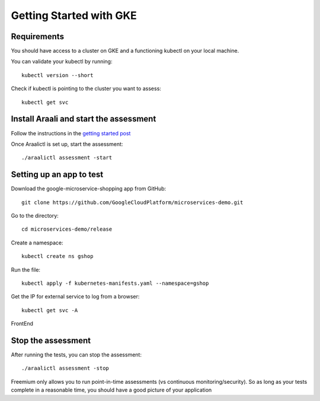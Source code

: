 =========================
Getting Started with GKE
=========================

Requirements
*****************

You should have access to a cluster on GKE and a functioning kubectl on your local machine.

You can validate your kubectl by running::

   kubectl version --short

Check if kubectl is pointing to the cluster you want to assess::

   kubectl get svc

Install Araali and start the assessment
***************************************
Follow the instructions in the `getting started post <https://araali-networks-api.readthedocs.io/en/latest/gettingstarted.html#>`_

Once Araalictl is set up, start the assessment::

 ./araalictl assessment -start

Setting up an app to test
*************************

Download the google-microservice-shopping app from GitHub::

   git clone https://github.com/GoogleCloudPlatform/microservices-demo.git

Go to the directory::

   cd microservices-demo/release

Create a namespace::

   kubectl create ns gshop

Run the file::

   kubectl apply -f kubernetes-manifests.yaml --namespace=gshop

Get the IP for external service to log from a browser::

   kubectl get svc -A

FrontEnd

.. image:: https://publicimageproduct.s3-us-west-2.amazonaws.com/googleappfrontend.png
  :width: 600
  :alt: Google Shopping App Front End


Stop the assessment
***********************

After running the tests, you can stop the assessment::

   ./araalictl assessment -stop

Freemium only allows you to run point-in-time assessments (vs continuous monitoring/security). So as long as your tests complete in a reasonable time, you should have a good picture of your application

